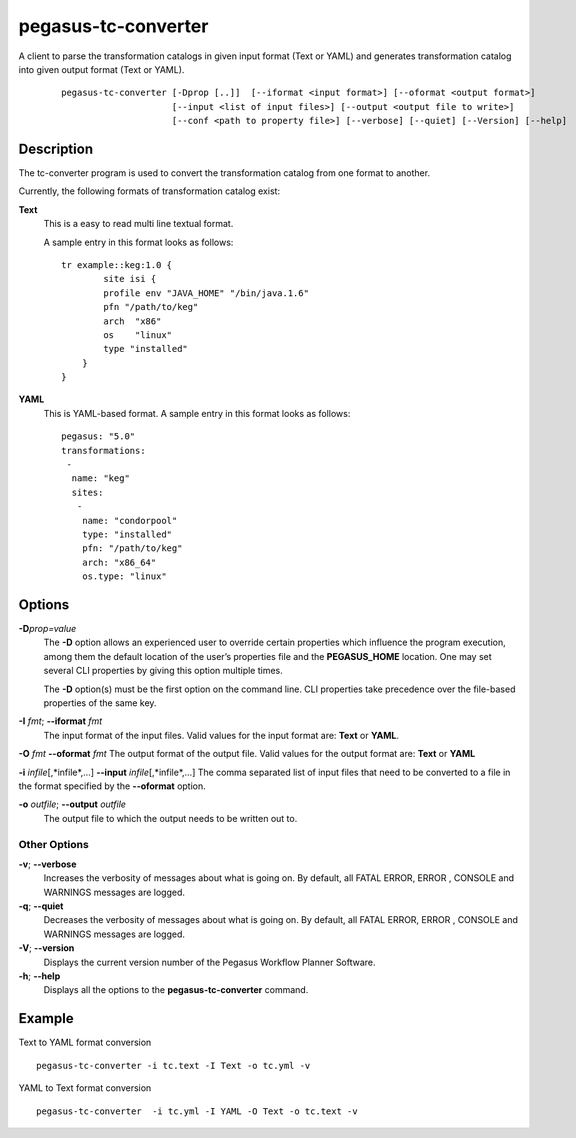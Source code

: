 .. _cli-pegasus-tc-converter:

====================
pegasus-tc-converter
====================

A client to parse the transformation catalogs in given input format (Text or YAML) and generates transformation catalog into given output format (Text or YAML).

   ::

      pegasus-tc-converter [-Dprop [..]]  [--iformat <input format>] [--oformat <output format>]
                           [--input <list of input files>] [--output <output file to write>]
                           [--conf <path to property file>] [--verbose] [--quiet] [--Version] [--help]


Description
===========

The tc-converter program is used to convert the transformation catalog
from one format to another.

Currently, the following formats of transformation catalog exist:

**Text**
   This is a easy to read multi line textual format.

   A sample entry in this format looks as follows:

   ::

      tr example::keg:1.0 {
              site isi {
              profile env "JAVA_HOME" "/bin/java.1.6"
              pfn "/path/to/keg"
              arch  "x86"
              os    "linux"
              type "installed"
          }
      }

**YAML**
   This is YAML-based format. A sample entry in this format looks as follows:

   ::

      pegasus: "5.0"
      transformations:
       -
        name: "keg"
        sites:
         -
          name: "condorpool"
          type: "installed"
          pfn: "/path/to/keg"
          arch: "x86_64"
          os.type: "linux"

Options
=======

**-D**\ *prop=value*
   The **-D** option allows an experienced user to override certain
   properties which influence the program execution, among them the
   default location of the user’s properties file and the
   **PEGASUS_HOME** location. One may set several CLI properties by
   giving this option multiple times.

   The **-D** option(s) must be the first option on the command line.
   CLI properties take precedence over the file-based properties of the
   same key.

**-I** *fmt*; \ **--iformat** *fmt*
   The input format of the input files. Valid values for the input
   format are: **Text** or **YAML**.

**-O** *fmt* **--oformat** *fmt* The output format of the output file.
Valid values for the output format are: **Text** or **YAML**

**-i** *infile*\ [,*infile*,…] **--input** *infile*\ [,*infile*,…] The
comma separated list of input files that need to be converted to a file
in the format specified by the **--oformat** option.

**-o** *outfile*; \ **--output** *outfile*
   The output file to which the output needs to be written out to.



Other Options
-------------
**-v**; \ **--verbose**
   Increases the verbosity of messages about what is going on. By
   default, all FATAL ERROR, ERROR , CONSOLE and WARNINGS messages are
   logged.

**-q**; \ **--quiet**
   Decreases the verbosity of messages about what is going on. By
   default, all FATAL ERROR, ERROR , CONSOLE and WARNINGS messages are
   logged.

**-V**; \ **--version**
   Displays the current version number of the Pegasus Workflow Planner
   Software.

**-h**; \ **--help**
   Displays all the options to the **pegasus-tc-converter** command.



Example
=======

Text to YAML format conversion

::

   pegasus-tc-converter -i tc.text -I Text -o tc.yml -v


YAML to Text format conversion

::

   pegasus-tc-converter  -i tc.yml -I YAML -O Text -o tc.text -v

